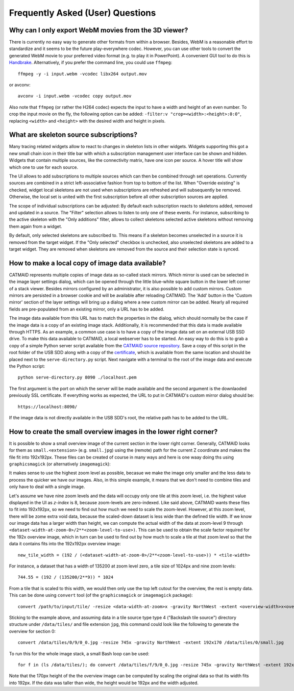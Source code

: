 Frequently Asked (User) Questions
=================================

.. _faq-3dviewer-webm:

Why can I only export WebM movies from the 3D viewer?
-----------------------------------------------------

There is currently no easy way to generate other formats from within a browser.
Besides, WebM is a reasonable effort to standardize and it seems to be the
future play-everywhere codec. However, you can use other tools to convert the
generated WebM movie to your preferred video format (e.g. to play it in
PowerPoint). A convenient GUI tool to do this is
`Handbrake <https://handbrake.fr/>`_. Alternatively, if you prefer the command
line, you could use ``ffmpeg``::

  ffmpeg -y -i input.webm -vcodec libx264 output.mov

or avconv::

  avconv -i input.webm -vcodec copy output.mov

Also note that ``ffmpeg`` (or rather the H264 codec) expects the input to have
a width and height of an even number. To crop the input movie on the fly, the
following option can be added: ``-filter:v "crop=<width>:<height>:0:0"``,
replacing ``<width>`` and ``<height>`` with the desired width and height in
pixels.

.. _faq-source-subscriptions:

What are skeleton source subscriptions?
---------------------------------------

Many tracing related widgets allow to react to changes in skeleton lists in
other widgets. Widgets supporting this got a new small chain icon in their title
bar with which a subscription management user interface can be shown and hidden.
Widgets that contain multiple sources, like the connectivity matrix, have one
icon per source. A hover title will show which one to use for each source.

The UI allows to add subscriptions to multiple sources which can then be
combined through set operations. Currently sources are combined in a strict
left-associative fashion from top to bottom of the list. When "Override
existing" is checked, widget local skeletons are not used when subscriptions are
refreshed and will subsequently be removed. Otherwise, the local set is united
with the first subscription before all other subscription sources are applied.

The scope of individual subscriptions can be adjusted: By default each
subscription reacts to skeletons added, removed and updated in a source. The
"Filter" selection allows to listen to only one of these events. For instance,
subscribing to the active skeleton with the "Only additions" filter, allows to
collect skeletons selected active skeletons without removing them again from a
widget.

By default, only selected skeletons are subscribed to. This means if a skeleton
becomes unselected in a source it is removed from the target widget. If the
"Only selected" checkbox is unchecked, also unselected skeletons are added to a
target widget. They are removed when skeletons are removed from the source and
their selection state is synced.

.. _faq-custom-mirrors:

How to make a local copy of image data available?
-------------------------------------------------

CATMAID represents multiple copies of image data as so-called stack mirrors.
Which mirror is used can be selected in the image layer settings dialog, which
can be opened through the little blue-white square button in the lower left
corner of a stack viewer. Besides mirrors configured by an administrator, it is
also possible to add custom mirrors. Custom mirrors are persisted in a browser
cookie and will be available after reloading CATMAID. The 'Add' button in the
'Custom mirror' section of the layer settings will bring up a dialog where a new
custom mirror can be added. Nearly all required fields are pre-populated from an
existing mirror, only a URL has to be added.

The image data available from this URL has to match the properties in the
dialog, which should normally be the case if the image data is a copy of an
existing image stack. Additionally, it is recommended that this data is made
available through HTTPS. As an example, a common use case is to have a copy of
the image data set on an external USB SSD drive. To make this data available to
CATMAID, a local webserver has to be started. An easy way to do this is to grab
a copy of a simple Python server script available from the
`CATMAID source repository <https://github.com/catmaid/CATMAID/blob/master/scripts/data/serve-directory.py>`_.
Save a copy of this script in the root folder of the USB SDD along with a copy
of the
`certificate <https://github.com/catmaid/CATMAID/blob/master/scripts/data/localhost.pem>`_,
which is available from the same location and should be placed next to the
``serve-directory.py`` script. Next navigate with a terminal to the root of the
image data and execute the Python script::

  python serve-directory.py 8090 ./localhost.pem

The first argument is the port on which the server will be made available and
the second argument is the downlaoded previously SSL certificate. If everything
works as expected, the URL to put in CATMAID's custom mirror dialog should be::

  https://localhost:8090/

If the image data is not directly available in the USB SDD's root, the relative
path has to be added to the URL.

How to create the small overview images in the lower right corner?
------------------------------------------------------------------

It is possible to show a small overview image of the current section in the
lower right corner. Generally, CATMAID looks for them as ``small.<extension>``
(e.g. ``small.jpg``) using the (remote) path for the current Z coordinate and
makes the file fit into 192x192px. These files can be created of course in many
ways and here is one waay doing ths using ``graphicsmagick`` (or alternatively
``imagemagick``)::

It makes sense to use the highest zoom level as possible, becasue we make the
image only smaller and the less data to process the quicker we have our images.
Also, in this simple example, it means that we don't need to combine tiles and
only have to deal with a single image.

Let's assume we have nine zoom levels and the data will occupy only one tile at
this zoom level, i.e. the highest value displayed in the UI as *z-index* is 8,
because zoom-levels are zero-indexed. Like said above, CATMAID wants these files
to fit into 192x192px, so we need to find out how much we need to scale the
zoom-level. However, at this zoom level, there will be zome extra void data,
because the scaled-down dataset is less wide than the defined tile width. If we
know our image data has a larger width than height, we can compute the actual width
of the data at zoom-level 9 through
``<dataset-width-at-zoom-0>/2**<zoom-level-to-use>)``. This can be used to
obtain the scale factor required for the 192x overview image, which in turn can
be used to find out by how much to scale a tile at that zoom level so that the
data it contains fits into the 192x192px overview image::

  new_tile_width = (192 / (<dataset-width-at-zoom-0>/2**<zoom-level-to-use>)) * <tile-width>

For instance, a dataset that has a width of 135200 at zoom level zero, a tile
size of 1024px and nine zoom levels::

  744.55 = (192 / (135200/2**9)) * 1024

From a tile that is scaled to this width, we would then only use the top left
cutout for the overview, the rest is empty data. This can be done using
``convert`` tool (of the ``graphicsmagick`` or ``imagemagick`` package)::

  convert /path/to/input/tile/ -resize <data-width-at-zoom>x -gravity NorthWest -extent <overview-width>x<overview-height> /path/to/z/directory/small.<extension>

Sticking to the example above, and assuming data in a tile source type type 4
("Backslash tile source") directory structure under ``/data/tiles/`` and file
extension ``jpg``, this command could look like the following to generate the
overview for section 0::

  convert /data/tiles/0/9/0_0.jpg -resize 745x -gravity NorthWest -extent 192x170 /data/tiles/0/small.jpg

To run this for the whole image stack, a small Bash loop can be used::

  for f in (ls /data/tiles/); do convert /data/tiles/f/9/0_0.jpg -resize 745x -gravity NorthWest -extent 192x170 /data/tiles/$f/small.jpg; done

Note that the 170px height of the the overview image can be computed by
scaling the original data so that its width fits into 192px. If the data was
taller than wide, the height would be 192px and the width adjusted.
